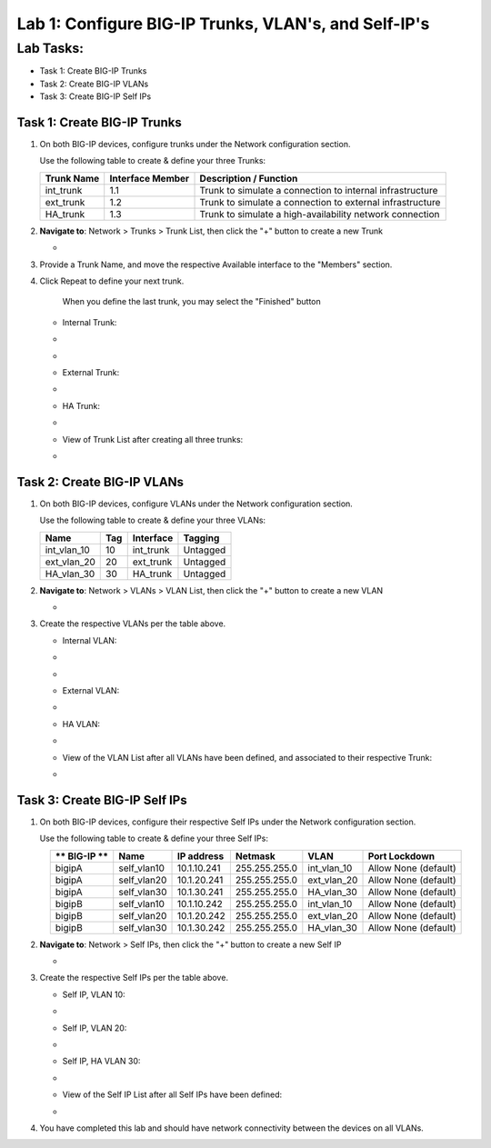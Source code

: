 Lab 1: Configure BIG-IP Trunks, VLAN's, and Self-IP's
-----------------------------------------------------

Lab Tasks:
**********

* Task 1: Create BIG-IP Trunks
* Task 2: Create BIG-IP VLANs
* Task 3: Create BIG-IP Self IPs

Task 1: Create BIG-IP Trunks
============================

#. On both BIG-IP devices, configure trunks under the Network configuration section.

   Use the following table to create & define your three Trunks:

   +----------------+----------------------+-------------------------+
   | **Trunk Name** | **Interface Member** | **Description /         |
   |                |                      | Function**              |
   +================+======================+=========================+
   | int_trunk      | 1.1                  | Trunk to simulate a     |
   |                |                      | connection to internal  |
   |                |                      | infrastructure          |
   +----------------+----------------------+-------------------------+
   | ext_trunk      | 1.2                  | Trunk to simulate a     |
   |                |                      | connection to external  |
   |                |                      | infrastructure          |
   +----------------+----------------------+-------------------------+
   | HA_trunk       | 1.3                  | Trunk to simulate a     |
   |                |                      | high-availability       |
   |                |                      | network connection      |
   +----------------+----------------------+-------------------------+

#. **Navigate to**: Network > Trunks > Trunk List, then click the "+" button to create a new Trunk

   -  .. image:: ../images/image1.png

#. Provide a Trunk Name, and move the respective Available interface to the "Members" section.

#. Click Repeat to define your next trunk.

      When you define the last trunk, you may select the "Finished" button

   -  Internal Trunk:

   -  .. image:: ../images/image2.png


   -  .. image:: ../images/image3.png

   -  External Trunk:

   -  .. image:: ../images/image4.png

   -  HA Trunk:

   -  .. image:: ../images/image5.png

   -  View of Trunk List after creating all three trunks:

   -  .. image:: ../images/image6.png


**Task 2: Create BIG-IP VLANs**
===============================

#. On both BIG-IP devices, configure VLANs under the Network configuration section.

   Use the following table to create & define your three VLANs:

   +------------+----+-----------+----------+
   |Name        |Tag |Interface  | Tagging  |
   +============+====+===========+==========+
   |int_vlan_10 | 10 |int_trunk  | Untagged |
   +------------+----+-----------+----------+
   |ext_vlan_20 | 20 |ext_trunk  | Untagged |
   +------------+----+-----------+----------+
   |HA_vlan_30  | 30 |HA_trunk   | Untagged |
   +------------+----+-----------+----------+

#. **Navigate to**: Network > VLANs > VLAN List, then click the "+" button to create a new VLAN

   -  .. image:: ../images/image7.png

#. Create the respective VLANs per the table above.

   -  Internal VLAN:

   -  .. image:: ../images/image8.png

   -  .. image:: ../images/image9.png

   -  External VLAN:

   -  .. image:: ../images/image10.png

   -  HA VLAN:

   -  .. image:: ../images/image11.png

   -  View of the VLAN List after all VLANs have been defined, and associated to their respective Trunk:

   -  .. image:: ../images/image12.png

**Task 3: Create BIG-IP Self IPs**
==================================
#. On both BIG-IP devices, configure their respective Self IPs under the Network configuration section.

   Use the following table to create & define your three Self IPs:

   .. list-table:: 
      :widths: auto
      :align: center
      :header-rows: 1
   
      * - ** BIG-IP **
        - Name
        - IP address
        - Netmask
        - VLAN
        - Port Lockdown
      * - bigipA
        - self_vlan10
        - 10.1.10.241
        - 255.255.255.0
        - int_vlan_10
        - Allow None (default)
      * - bigipA
        - self_vlan20
        - 10.1.20.241
        - 255.255.255.0
        - ext_vlan_20
        - Allow None (default)
      * - bigipA
        - self_vlan30
        - 10.1.30.241
        - 255.255.255.0
        - HA_vlan_30
        - Allow None (default)
      * - bigipB
        - self_vlan10
        - 10.1.10.242
        - 255.255.255.0
        - int_vlan_10
        - Allow None (default)
      * - bigipB
        - self_vlan20
        - 10.1.20.242
        - 255.255.255.0
        - ext_vlan_20
        - Allow None (default)
      * - bigipB
        - self_vlan30
        - 10.1.30.242
        - 255.255.255.0
        - HA_vlan_30
        - Allow None (default)

#. **Navigate to**: Network > Self IPs, then click the "+" button to create a new Self IP

   -  .. image:: ../images/image13.png

#. Create the respective Self IPs per the table above.

   -  Self IP, VLAN 10:

   -  .. image:: ../images/image14.png

   -  Self IP, VLAN 20:

   -  .. image:: ../images/image15.png

   -  Self IP, HA VLAN 30:

   -  .. image:: ../images/image16.png

   -  View of the Self IP List after all Self IPs have been defined:

   -  .. image:: ../images/image17.png

#. You have completed this lab and should have network connectivity between the devices on all VLANs.